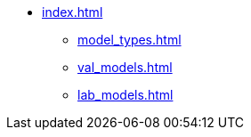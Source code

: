 * xref:index.adoc[]
** xref:model_types.adoc[]
** xref:val_models.adoc[]
** xref:lab_models.adoc[]
// ** xref:section3.adoc[]
